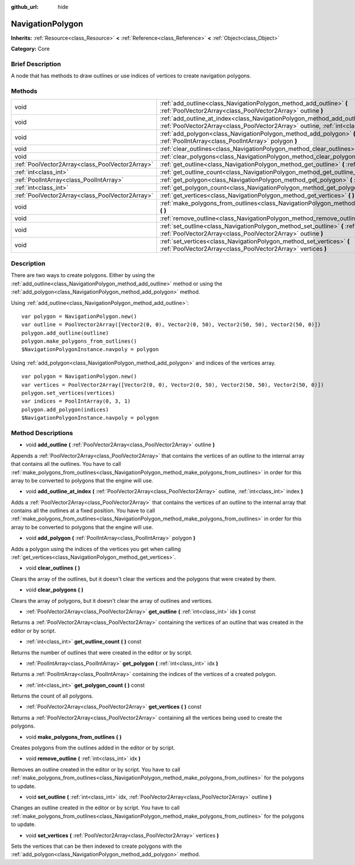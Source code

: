 :github_url: hide

.. Generated automatically by doc/tools/makerst.py in Godot's source tree.
.. DO NOT EDIT THIS FILE, but the NavigationPolygon.xml source instead.
.. The source is found in doc/classes or modules/<name>/doc_classes.

.. _class_NavigationPolygon:

NavigationPolygon
=================

**Inherits:** :ref:`Resource<class_Resource>` **<** :ref:`Reference<class_Reference>` **<** :ref:`Object<class_Object>`

**Category:** Core

Brief Description
-----------------

A node that has methods to draw outlines or use indices of vertices to create navigation polygons.

Methods
-------

+-------------------------------------------------+-----------------------------------------------------------------------------------------------------------------------------------------------------------------------------------+
| void                                            | :ref:`add_outline<class_NavigationPolygon_method_add_outline>` **(** :ref:`PoolVector2Array<class_PoolVector2Array>` outline **)**                                                |
+-------------------------------------------------+-----------------------------------------------------------------------------------------------------------------------------------------------------------------------------------+
| void                                            | :ref:`add_outline_at_index<class_NavigationPolygon_method_add_outline_at_index>` **(** :ref:`PoolVector2Array<class_PoolVector2Array>` outline, :ref:`int<class_int>` index **)** |
+-------------------------------------------------+-----------------------------------------------------------------------------------------------------------------------------------------------------------------------------------+
| void                                            | :ref:`add_polygon<class_NavigationPolygon_method_add_polygon>` **(** :ref:`PoolIntArray<class_PoolIntArray>` polygon **)**                                                        |
+-------------------------------------------------+-----------------------------------------------------------------------------------------------------------------------------------------------------------------------------------+
| void                                            | :ref:`clear_outlines<class_NavigationPolygon_method_clear_outlines>` **(** **)**                                                                                                  |
+-------------------------------------------------+-----------------------------------------------------------------------------------------------------------------------------------------------------------------------------------+
| void                                            | :ref:`clear_polygons<class_NavigationPolygon_method_clear_polygons>` **(** **)**                                                                                                  |
+-------------------------------------------------+-----------------------------------------------------------------------------------------------------------------------------------------------------------------------------------+
| :ref:`PoolVector2Array<class_PoolVector2Array>` | :ref:`get_outline<class_NavigationPolygon_method_get_outline>` **(** :ref:`int<class_int>` idx **)** const                                                                        |
+-------------------------------------------------+-----------------------------------------------------------------------------------------------------------------------------------------------------------------------------------+
| :ref:`int<class_int>`                           | :ref:`get_outline_count<class_NavigationPolygon_method_get_outline_count>` **(** **)** const                                                                                      |
+-------------------------------------------------+-----------------------------------------------------------------------------------------------------------------------------------------------------------------------------------+
| :ref:`PoolIntArray<class_PoolIntArray>`         | :ref:`get_polygon<class_NavigationPolygon_method_get_polygon>` **(** :ref:`int<class_int>` idx **)**                                                                              |
+-------------------------------------------------+-----------------------------------------------------------------------------------------------------------------------------------------------------------------------------------+
| :ref:`int<class_int>`                           | :ref:`get_polygon_count<class_NavigationPolygon_method_get_polygon_count>` **(** **)** const                                                                                      |
+-------------------------------------------------+-----------------------------------------------------------------------------------------------------------------------------------------------------------------------------------+
| :ref:`PoolVector2Array<class_PoolVector2Array>` | :ref:`get_vertices<class_NavigationPolygon_method_get_vertices>` **(** **)** const                                                                                                |
+-------------------------------------------------+-----------------------------------------------------------------------------------------------------------------------------------------------------------------------------------+
| void                                            | :ref:`make_polygons_from_outlines<class_NavigationPolygon_method_make_polygons_from_outlines>` **(** **)**                                                                        |
+-------------------------------------------------+-----------------------------------------------------------------------------------------------------------------------------------------------------------------------------------+
| void                                            | :ref:`remove_outline<class_NavigationPolygon_method_remove_outline>` **(** :ref:`int<class_int>` idx **)**                                                                        |
+-------------------------------------------------+-----------------------------------------------------------------------------------------------------------------------------------------------------------------------------------+
| void                                            | :ref:`set_outline<class_NavigationPolygon_method_set_outline>` **(** :ref:`int<class_int>` idx, :ref:`PoolVector2Array<class_PoolVector2Array>` outline **)**                     |
+-------------------------------------------------+-----------------------------------------------------------------------------------------------------------------------------------------------------------------------------------+
| void                                            | :ref:`set_vertices<class_NavigationPolygon_method_set_vertices>` **(** :ref:`PoolVector2Array<class_PoolVector2Array>` vertices **)**                                             |
+-------------------------------------------------+-----------------------------------------------------------------------------------------------------------------------------------------------------------------------------------+

Description
-----------

There are two ways to create polygons. Either by using the :ref:`add_outline<class_NavigationPolygon_method_add_outline>` method or using the :ref:`add_polygon<class_NavigationPolygon_method_add_polygon>` method.

Using :ref:`add_outline<class_NavigationPolygon_method_add_outline>`:

::

    var polygon = NavigationPolygon.new()
    var outline = PoolVector2Array([Vector2(0, 0), Vector2(0, 50), Vector2(50, 50), Vector2(50, 0)])
    polygon.add_outline(outline)
    polygon.make_polygons_from_outlines()
    $NavigationPolygonInstance.navpoly = polygon

Using :ref:`add_polygon<class_NavigationPolygon_method_add_polygon>` and indices of the vertices array.

::

    var polygon = NavigationPolygon.new()
    var vertices = PoolVector2Array([Vector2(0, 0), Vector2(0, 50), Vector2(50, 50), Vector2(50, 0)])
    polygon.set_vertices(vertices)
    var indices = PoolIntArray(0, 3, 1)
    polygon.add_polygon(indices)
    $NavigationPolygonInstance.navpoly = polygon

Method Descriptions
-------------------

.. _class_NavigationPolygon_method_add_outline:

- void **add_outline** **(** :ref:`PoolVector2Array<class_PoolVector2Array>` outline **)**

Appends a :ref:`PoolVector2Array<class_PoolVector2Array>` that contains the vertices of an outline to the internal array that contains all the outlines. You have to call :ref:`make_polygons_from_outlines<class_NavigationPolygon_method_make_polygons_from_outlines>` in order for this array to be converted to polygons that the engine will use.

.. _class_NavigationPolygon_method_add_outline_at_index:

- void **add_outline_at_index** **(** :ref:`PoolVector2Array<class_PoolVector2Array>` outline, :ref:`int<class_int>` index **)**

Adds a :ref:`PoolVector2Array<class_PoolVector2Array>` that contains the vertices of an outline to the internal array that contains all the outlines at a fixed position. You have to call :ref:`make_polygons_from_outlines<class_NavigationPolygon_method_make_polygons_from_outlines>` in order for this array to be converted to polygons that the engine will use.

.. _class_NavigationPolygon_method_add_polygon:

- void **add_polygon** **(** :ref:`PoolIntArray<class_PoolIntArray>` polygon **)**

Adds a polygon using the indices of the vertices you get when calling :ref:`get_vertices<class_NavigationPolygon_method_get_vertices>`.

.. _class_NavigationPolygon_method_clear_outlines:

- void **clear_outlines** **(** **)**

Clears the array of the outlines, but it doesn't clear the vertices and the polygons that were created by them.

.. _class_NavigationPolygon_method_clear_polygons:

- void **clear_polygons** **(** **)**

Clears the array of polygons, but it doesn't clear the array of outlines and vertices.

.. _class_NavigationPolygon_method_get_outline:

- :ref:`PoolVector2Array<class_PoolVector2Array>` **get_outline** **(** :ref:`int<class_int>` idx **)** const

Returns a :ref:`PoolVector2Array<class_PoolVector2Array>` containing the vertices of an outline that was created in the editor or by script.

.. _class_NavigationPolygon_method_get_outline_count:

- :ref:`int<class_int>` **get_outline_count** **(** **)** const

Returns the number of outlines that were created in the editor or by script.

.. _class_NavigationPolygon_method_get_polygon:

- :ref:`PoolIntArray<class_PoolIntArray>` **get_polygon** **(** :ref:`int<class_int>` idx **)**

Returns a :ref:`PoolIntArray<class_PoolIntArray>` containing the indices of the vertices of a created polygon.

.. _class_NavigationPolygon_method_get_polygon_count:

- :ref:`int<class_int>` **get_polygon_count** **(** **)** const

Returns the count of all polygons.

.. _class_NavigationPolygon_method_get_vertices:

- :ref:`PoolVector2Array<class_PoolVector2Array>` **get_vertices** **(** **)** const

Returns a :ref:`PoolVector2Array<class_PoolVector2Array>` containing all the vertices being used to create the polygons.

.. _class_NavigationPolygon_method_make_polygons_from_outlines:

- void **make_polygons_from_outlines** **(** **)**

Creates polygons from the outlines added in the editor or by script.

.. _class_NavigationPolygon_method_remove_outline:

- void **remove_outline** **(** :ref:`int<class_int>` idx **)**

Removes an outline created in the editor or by script. You have to call :ref:`make_polygons_from_outlines<class_NavigationPolygon_method_make_polygons_from_outlines>` for the polygons to update.

.. _class_NavigationPolygon_method_set_outline:

- void **set_outline** **(** :ref:`int<class_int>` idx, :ref:`PoolVector2Array<class_PoolVector2Array>` outline **)**

Changes an outline created in the editor or by script. You have to call :ref:`make_polygons_from_outlines<class_NavigationPolygon_method_make_polygons_from_outlines>` for the polygons to update.

.. _class_NavigationPolygon_method_set_vertices:

- void **set_vertices** **(** :ref:`PoolVector2Array<class_PoolVector2Array>` vertices **)**

Sets the vertices that can be then indexed to create polygons with the :ref:`add_polygon<class_NavigationPolygon_method_add_polygon>` method.


